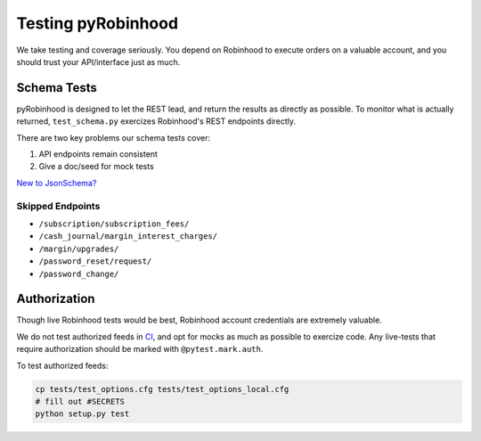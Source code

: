 ===================
Testing pyRobinhood
===================

We take testing and coverage seriously.  You depend on Robinhood to execute orders on a valuable account, and you should trust your API/interface just as much.

Schema Tests
============

pyRobinhood is designed to let the REST lead, and return the results as directly as possible.  To monitor what is actually returned, ``test_schema.py`` exercizes Robinhood's REST endpoints directly. 

There are two key problems our schema tests cover:

1. API endpoints remain consistent
2. Give a doc/seed for mock tests

`New to JsonSchema?`_

Skipped Endpoints
-----------------

- ``/subscription/subscription_fees/``
- ``/cash_journal/margin_interest_charges/``
- ``/margin/upgrades/``
- ``/password_reset/request/``
- ``/password_change/``

Authorization
=============

Though live Robinhood tests would be best, Robinhood account credentials are extremely valuable.  

We do not test authorized feeds in `CI`_, and opt for mocks as much as possible to exercize code.  Any live-tests that require authorization should be marked with ``@pytest.mark.auth``.

To test authorized feeds:

.. code-block:: bash

    cp tests/test_options.cfg tests/test_options_local.cfg
    # fill out #SECRETS
    python setup.py test

.. _New to JsonSchema?: https://spacetelescope.github.io/understanding-json-schema/
.. _CI: https://travis-ci.org/lockefox/pyRobinhood